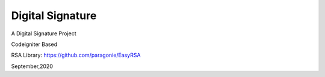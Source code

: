 ###################
Digital Signature
###################

A Digital Signature Project

Codeigniter Based

RSA Library:
https://github.com/paragonie/EasyRSA

September,2020
